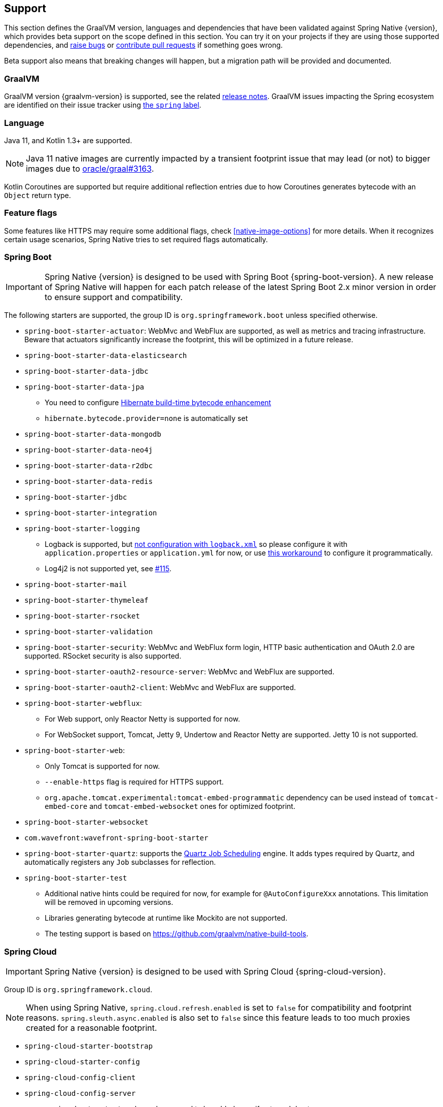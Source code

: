 [[support]]
== Support

This section defines the GraalVM version, languages and dependencies that have been validated against Spring Native {version},
which provides beta support on the scope defined in this section. You can try it on your projects if they are using those
supported dependencies, and https://github.com/spring-projects-experimental/spring-native/issues[raise bugs] or
https://github.com/spring-projects-experimental/spring-native/pulls[contribute pull requests] if something goes wrong.

Beta support also means that breaking changes will happen, but a migration path will be provided and documented.

[[support-graalvm]]
=== GraalVM

GraalVM version {graalvm-version} is supported, see the related https://www.graalvm.org/release-notes/[release notes].
GraalVM issues impacting the Spring ecosystem are identified on their issue tracker using https://github.com/oracle/graal/labels/spring[the `spring` label].

[[support-language]]
=== Language

Java 11, and Kotlin 1.3+ are supported.

NOTE: Java 11 native images are currently impacted by a transient footprint issue that may lead (or not) to bigger images due to https://github.com/oracle/graal/issues/3163[oracle/graal#3163].

Kotlin Coroutines are supported but require additional reflection entries due to how Coroutines generates bytecode with an `Object` return type.

[[support-feature-flags]]
=== Feature flags

Some features like HTTPS may require some additional flags, check <<native-image-options>> for more details.
When it recognizes certain usage scenarios, Spring Native tries to set required flags automatically.

[[support-spring-boot]]
=== Spring Boot

IMPORTANT: Spring Native {version} is designed to be used with Spring Boot {spring-boot-version}. A new release of Spring Native will happen for each patch release of the latest Spring Boot 2.x minor version in order to ensure support and compatibility.

The following starters are supported, the group ID is `org.springframework.boot` unless specified otherwise.

* `spring-boot-starter-actuator`: WebMvc and WebFlux are supported, as well as metrics and tracing infrastructure.
Beware that actuators significantly increase the footprint, this will be optimized in a future release.
* `spring-boot-starter-data-elasticsearch`
* `spring-boot-starter-data-jdbc`
* `spring-boot-starter-data-jpa`
** You need to configure https://docs.jboss.org/hibernate/orm/5.4/topical/html_single/bytecode/BytecodeEnhancement.html#_build_time_enhancement[Hibernate build-time bytecode enhancement]
** `hibernate.bytecode.provider=none` is automatically set
* `spring-boot-starter-data-mongodb`
* `spring-boot-starter-data-neo4j`
* `spring-boot-starter-data-r2dbc`
* `spring-boot-starter-data-redis`
* `spring-boot-starter-jdbc`
* `spring-boot-starter-integration`
* `spring-boot-starter-logging`
** Logback is supported, but https://github.com/spring-projects-experimental/spring-native/issues/625[not configuration with `logback.xml`] so please configure it with `application.properties` or `application.yml` for now, or use <<logback-workaround, this workaround>> to configure it programmatically.
** Log4j2 is not supported yet, see https://github.com/spring-projects-experimental/spring-native/issues/115[#115].
* `spring-boot-starter-mail`
* `spring-boot-starter-thymeleaf`
* `spring-boot-starter-rsocket`
* `spring-boot-starter-validation`
* `spring-boot-starter-security`: WebMvc and WebFlux form login, HTTP basic authentication and OAuth 2.0 are supported.
RSocket security is also supported.
* `spring-boot-starter-oauth2-resource-server`: WebMvc and WebFlux are supported.
* `spring-boot-starter-oauth2-client`: WebMvc and WebFlux are supported.
* `spring-boot-starter-webflux`:
** For Web support, only Reactor Netty is supported for now.
** For WebSocket support, Tomcat, Jetty 9, Undertow and Reactor Netty are supported. Jetty 10 is not supported.
* `spring-boot-starter-web`:
** Only Tomcat is supported for now.
** `--enable-https` flag is required for HTTPS support.
** `org.apache.tomcat.experimental:tomcat-embed-programmatic` dependency can be used instead of `tomcat-embed-core` and `tomcat-embed-websocket` ones for optimized footprint.
* `spring-boot-starter-websocket`
* `com.wavefront:wavefront-spring-boot-starter`
* `spring-boot-starter-quartz`: supports the http://www.quartz-scheduler.org/[Quartz Job Scheduling] engine. It adds types required by Quartz, and automatically registers any `Job` subclasses for reflection.
* `spring-boot-starter-test`
** Additional native hints could be required for now, for example for `@AutoConfigureXxx` annotations. This limitation will be removed in upcoming versions.
** Libraries generating bytecode at runtime like Mockito are not supported.
** The testing support is based on https://github.com/graalvm/native-build-tools.

[[support-spring-cloud]]
=== Spring Cloud

IMPORTANT: Spring Native {version} is designed to be used with Spring Cloud {spring-cloud-version}.

Group ID is `org.springframework.cloud`.

NOTE: When using Spring Native, `spring.cloud.refresh.enabled` is set to `false` for compatibility and footprint reasons. `spring.sleuth.async.enabled` is also set to `false` since this feature leads to too much proxies created for a reasonable footprint.

* `spring-cloud-starter-bootstrap`
* `spring-cloud-starter-config`
* `spring-cloud-config-client`
* `spring-cloud-config-server`
** `spring-boot-actuator` dependency need to be added even if not used due to https://github.com/oracle/graal/issues/3345#issuecomment-847670041.
* `spring-cloud-starter-netflix-eureka-client` (Java 11 only)
** Manual configuration required, see https://github.com/oracle/graal/issues/3392 related issue.
*  `spring-cloud-starter-task`
* `spring-cloud-function-web`
** `--enable-https` flag is required for HTTPS support.
* `spring-cloud-function-adapter-aws`
* `spring-cloud-starter-function-webflux`
** `--enable-https` flag is required for HTTPS support.
* `spring-cloud-starter-sleuth`

[[support-spring-data]]
=== Spring Data

[IMPORTANT]
====
https://docs.spring.io/spring-data/commons/docs/current/reference/html/#repositories.custom-implementations[Custom repository] implementation fragments need to be annotated with `@Component`.
====

==== Spring Data MongoDB

- https://docs.spring.io/spring-data/mongodb/docs/current/reference/html/#mongo.transactions[Multi Document Transactions] are currently not supported.

[[support-others]]
=== Others

* https://micrometer.io/[Micrometer]
* Lombok
* Spring Kafka
* Spring Session (Redis and JDBC)
* https://grpc.io/[GRPC]
* H2 database
* Mysql JDBC driver
* PostgreSQL JDBC driver
